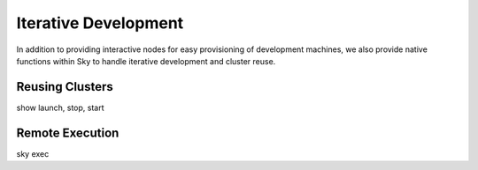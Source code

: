 Iterative Development
=====================

In addition to providing interactive nodes for easy provisioning of development machines,
we also provide native functions within Sky to handle iterative development and cluster reuse.

Reusing Clusters
----------------
show launch, stop, start


Remote Execution
----------------
sky exec

